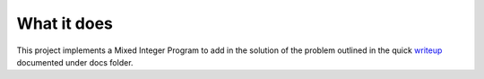 What it does
============
This project implements a Mixed Integer Program to add in the solution of the problem outlined in the quick `writeup`_
documented under docs folder.

.. _writeup: https://github.com/wilmerhenao/Tomotherapy-Without-Pulse/blob/master/docs/tomography-control-aperture.pdf